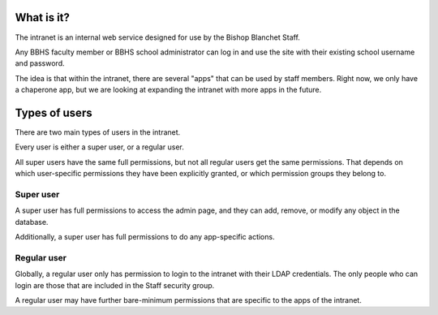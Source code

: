 What is it?
=======================================

The intranet is an internal web service designed for use by the Bishop Blanchet Staff.

Any BBHS faculty member or BBHS school administrator can log in and use the
site with their existing school username and password.

The idea is that within the intranet, there are several "apps" that can be used
by staff members. Right now, we only have a chaperone app, but we are
looking at expanding the intranet with more apps in the future.

Types of users
==============

There are two main types of users in the intranet.

Every user is either a super user, or a regular user.

All super users have the same full permissions, but not all regular users get
the same permissions. That depends on which user-specific permissions they have
been explicitly granted, or which permission groups they belong to.

Super user
----------

A super user has full permissions to access the admin page, and they can add,
remove, or modify any object in the database.

Additionally, a super user has full permissions to do any app-specific actions.

Regular user
------------

Globally, a regular user only has permission to login to the intranet with
their LDAP credentials. The only people who can login are those that are
included in the Staff security group.

A regular user may have further bare-minimum permissions that are specific to
the apps of the intranet.
